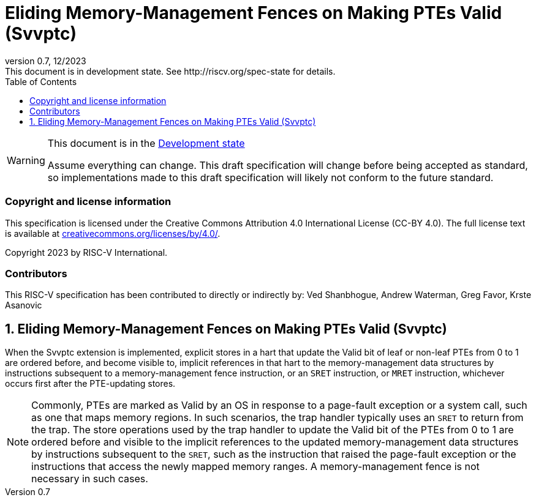 [[header]]
:description: Eliding Memory-Management Fences on Making PTEs Valid (Svvptc)
:company: RISC-V.org
:revdate: 12/2023
:revnumber: 0.7
:revremark: This document is in development state. See http://riscv.org/spec-state for details.
:url-riscv: http://riscv.org
:doctype: book
:preface-title: Preamble
:colophon:
:appendix-caption: Appendix
:imagesdir: images
:title-logo-image: image:risc-v_logo.png[pdfwidth=3.25in,align=center]
// Settings:
:experimental:
:reproducible:
// needs to be changed? bug discussion started
//:WaveDromEditorApp: app/wavedrom-editor.app
:imagesoutdir: images
//:bibtex-file: svvptc.bib
//:bibtex-order: occurrence
//:bibtex-style: ieee
:icons: font
:lang: en
:listing-caption: Listing
:sectnums:
:toc: left
:toclevels: 4
:source-highlighter: pygments
ifdef::backend-pdf[]
:source-highlighter: coderay
endif::[]
:data-uri:
:hide-uri-scheme:
:stem: latexmath
:footnote:
:xrefstyle: short

= Eliding Memory-Management Fences on Making PTEs Valid (Svvptc)

// Preamble
[WARNING]
.This document is in the link:http://riscv.org/spec-state[Development state]
====
Assume everything can change. This draft specification will change before being
accepted as standard, so implementations made to this draft specification will
likely not conform to the future standard.
====

[preface]
=== Copyright and license information
This specification is licensed under the Creative Commons
Attribution 4.0 International License (CC-BY 4.0). The full
license text is available at
https://creativecommons.org/licenses/by/4.0/.

Copyright 2023 by RISC-V International.

[preface]
=== Contributors
This RISC-V specification has been contributed to directly or indirectly by:
Ved Shanbhogue, Andrew Waterman, Greg Favor, Krste Asanovic

== Eliding Memory-Management Fences on Making PTEs Valid (Svvptc)

When the Svvptc extension is implemented, explicit stores in a hart that update
the Valid bit of leaf or non-leaf PTEs from 0 to 1 are ordered before, and
become visible to, implicit references in that hart to the memory-management
data structures by instructions subsequent to a memory-management fence
instruction, or an `SRET` instruction, or `MRET` instruction, whichever occurs
first after the PTE-updating stores.

[NOTE]
====
Commonly, PTEs are marked as Valid by an OS in response to a page-fault
exception or a system call, such as one that maps memory regions. In such
scenarios, the trap handler typically uses an `SRET` to return from the trap.
The store operations used by the trap handler to update the Valid bit of the
PTEs from 0 to 1 are ordered before and visible to the implicit references to
the updated memory-management data structures by instructions subsequent to the
`SRET`, such as the instruction that raised the page-fault exception or the
instructions that access the newly mapped memory ranges. A memory-management
fence is not necessary in such cases.
====
